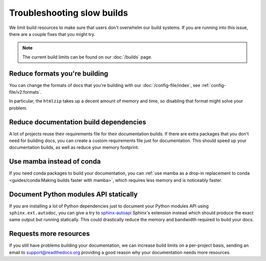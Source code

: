Troubleshooting slow builds
===========================

We limit build resources to make sure that users don't overwhelm our build systems.
If you are running into this issue,
there are a couple fixes that you might try.

.. note:: The current build limits can be found on our :doc:`/builds` page.

Reduce formats you're building
------------------------------

You can change the formats of docs that you're building with our :doc:`/config-file/index`,
see :ref:`config-file/v2:formats`.

In particular, the ``htmlzip`` takes up a decent amount of memory and time,
so disabling that format might solve your problem.

Reduce documentation build dependencies
---------------------------------------

A lot of projects reuse their requirements file for their documentation builds.
If there are extra packages that you don't need for building docs,
you can create a custom requirements file just for documentation.
This should speed up your documentation builds,
as well as reduce your memory footprint.

Use mamba instead of conda
--------------------------

If you need conda packages to build your documentation,
you can :ref:`use mamba as a drop-in replacement to conda <guides/conda:Making builds faster with mamba>`,
which requires less memory and is noticeably faster.

Document Python modules API statically
--------------------------------------

If you are installing a lot of Python dependencies just to document your Python modules API using ``sphinx.ext.autodoc``,
you can give a try to `sphinx-autoapi`_ Sphinx's extension instead which should produce the exact same output but running statically.
This could drastically reduce the memory and bandwidth required to build your docs.

.. _sphinx-autoapi: https://sphinx-autoapi.readthedocs.io/

Requests more resources
-----------------------

If you still have problems building your documentation,
we can increase build limits on a per-project basis,
sending an email to support@readthedocs.org providing a good reason why your documentation needs more resources.
